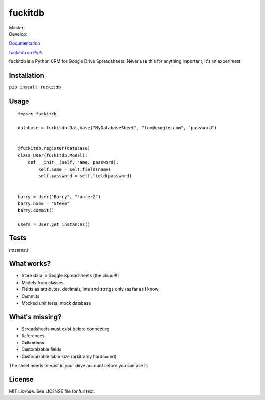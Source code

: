 fuckitdb
========

| Master: |Build Status|
| Develop: |Build Status|

`Documentation`_

`fuckitdb on PyPi`_

fuckitdb is a Python ORM for Google Drive Spreadsheets. Never use this for anything important, it's an experiment.

Installation
------------

``pip install fuckitdb``

Usage
-----

::

   import fuckitdb
   
   database = fuckitdb.Database("MyDatabaseSheet", "foo@google.com", "password")
   
   
   @fuckitdb.register(database)
   class User(fuckitdb.Model):
       def __init__(self, name, password):
           self.name = self.field(name)
           self.password = self.field(password)
   
   
   barry = User("Barry", "hunter2")
   barry.name = "Steve"
   barry.commit()
   
   users = User.get_instances()
   
Tests
-----
`nosetests`

What works?
----------
* Store data in Google Spreadsheets (the cloud!!!)
* Models from classes
* Fields as attributes. decimals, ints and strings only (as far as I know)
* Commits
* Mocked unit tests, mock database

What's missing?
---------------
* Spreadsheets must exist before connecting
* References
* Collections
* Customizable fields
* Customizable table size (arbitrarily hardcoded)


The sheet needs to exist in your drive account before you can use it. 

License
-------

MIT License. See LICENSE file for full text.

.. _Documentation: http://fuckitdb.readthedocs.org
.. _fuckitdb on PyPi: https://pypi.python.org/pypi/fuckitdb

.. |Build Status| image:: https://travis-ci.org/Widdershin/fuckitdb.png?branch=master
   :target: https://travis-ci.org/Widdershin/fuckitdb
.. |Build Status| image:: https://travis-ci.org/Widdershin/fuckitdb.png?branch=develop
   :target: https://travis-ci.org/Widdershin/fuckitdb
